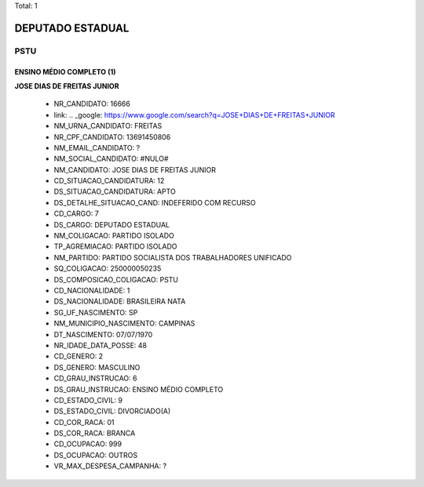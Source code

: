 Total: 1

DEPUTADO ESTADUAL
=================

PSTU
----

ENSINO MÉDIO COMPLETO (1)
.........................

**JOSE DIAS DE FREITAS JUNIOR**

  - NR_CANDIDATO: 16666
  - link: .. _google: https://www.google.com/search?q=JOSE+DIAS+DE+FREITAS+JUNIOR
  - NM_URNA_CANDIDATO: FREITAS
  - NR_CPF_CANDIDATO: 13691450806
  - NM_EMAIL_CANDIDATO: ?
  - NM_SOCIAL_CANDIDATO: #NULO#
  - NM_CANDIDATO: JOSE DIAS DE FREITAS JUNIOR
  - CD_SITUACAO_CANDIDATURA: 12
  - DS_SITUACAO_CANDIDATURA: APTO
  - DS_DETALHE_SITUACAO_CAND: INDEFERIDO COM RECURSO
  - CD_CARGO: 7
  - DS_CARGO: DEPUTADO ESTADUAL
  - NM_COLIGACAO: PARTIDO ISOLADO
  - TP_AGREMIACAO: PARTIDO ISOLADO
  - NM_PARTIDO: PARTIDO SOCIALISTA DOS TRABALHADORES UNIFICADO
  - SQ_COLIGACAO: 250000050235
  - DS_COMPOSICAO_COLIGACAO: PSTU
  - CD_NACIONALIDADE: 1
  - DS_NACIONALIDADE: BRASILEIRA NATA
  - SG_UF_NASCIMENTO: SP
  - NM_MUNICIPIO_NASCIMENTO: CAMPINAS
  - DT_NASCIMENTO: 07/07/1970
  - NR_IDADE_DATA_POSSE: 48
  - CD_GENERO: 2
  - DS_GENERO: MASCULINO
  - CD_GRAU_INSTRUCAO: 6
  - DS_GRAU_INSTRUCAO: ENSINO MÉDIO COMPLETO
  - CD_ESTADO_CIVIL: 9
  - DS_ESTADO_CIVIL: DIVORCIADO(A)
  - CD_COR_RACA: 01
  - DS_COR_RACA: BRANCA
  - CD_OCUPACAO: 999
  - DS_OCUPACAO: OUTROS
  - VR_MAX_DESPESA_CAMPANHA: ?

